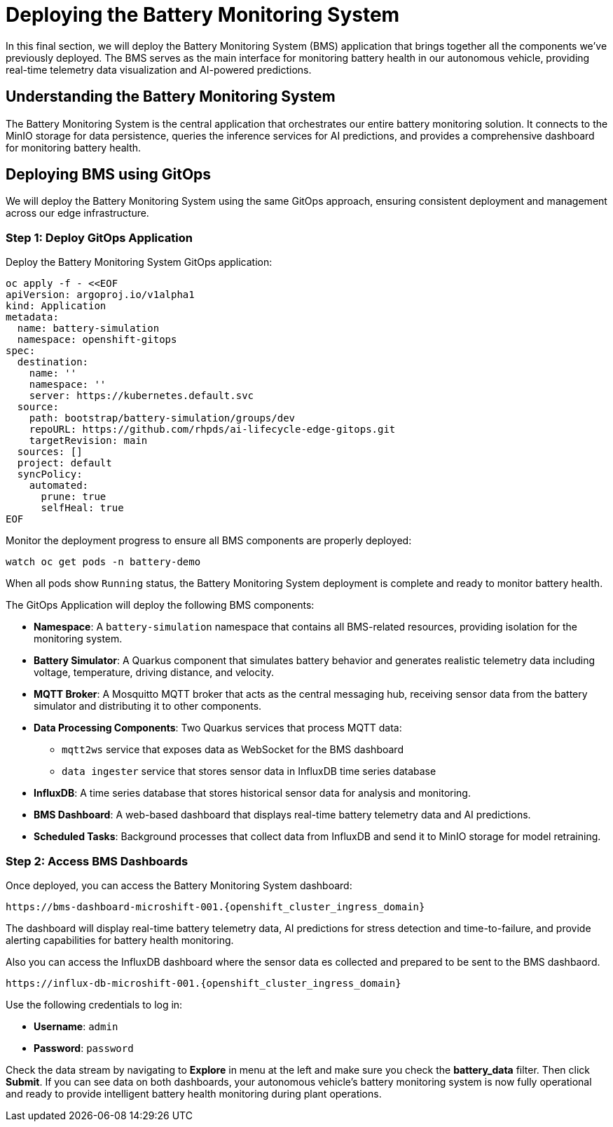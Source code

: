= Deploying the Battery Monitoring System

In this final section, we will deploy the Battery Monitoring System (BMS) application that brings together all the components we've previously deployed. The BMS serves as the main interface for monitoring battery health in our autonomous vehicle, providing real-time telemetry data visualization and AI-powered predictions.

== Understanding the Battery Monitoring System

The Battery Monitoring System is the central application that orchestrates our entire battery monitoring solution. It connects to the MinIO storage for data persistence, queries the inference services for AI predictions, and provides a comprehensive dashboard for monitoring battery health.

== Deploying BMS using GitOps

We will deploy the Battery Monitoring System using the same GitOps approach, ensuring consistent deployment and management across our edge infrastructure.

=== Step 1: Deploy GitOps Application

Deploy the Battery Monitoring System GitOps application:

[.console-input]
[source,yaml]
----
oc apply -f - <<EOF
apiVersion: argoproj.io/v1alpha1
kind: Application
metadata:
  name: battery-simulation
  namespace: openshift-gitops
spec:
  destination:
    name: ''
    namespace: ''
    server: https://kubernetes.default.svc
  source:
    path: bootstrap/battery-simulation/groups/dev
    repoURL: https://github.com/rhpds/ai-lifecycle-edge-gitops.git
    targetRevision: main
  sources: []
  project: default
  syncPolicy:
    automated:
      prune: true
      selfHeal: true
EOF
----

Monitor the deployment progress to ensure all BMS components are properly deployed:

[.console-input]
[source,bash,subs="attributes"]
----
watch oc get pods -n battery-demo
----

When all pods show `Running` status, the Battery Monitoring System deployment is complete and ready to monitor battery health.

The GitOps Application will deploy the following BMS components:

* *Namespace*: A `battery-simulation` namespace that contains all BMS-related resources, providing isolation for the monitoring system.

* *Battery Simulator*: A Quarkus component that simulates battery behavior and generates realistic telemetry data including voltage, temperature, driving distance, and velocity.

* *MQTT Broker*: A Mosquitto MQTT broker that acts as the central messaging hub, receiving sensor data from the battery simulator and distributing it to other components.

* *Data Processing Components*: Two Quarkus services that process MQTT data:
  - `mqtt2ws` service that exposes data as WebSocket for the BMS dashboard
  - `data ingester` service that stores sensor data in InfluxDB time series database

* *InfluxDB*: A time series database that stores historical sensor data for analysis and monitoring.

* *BMS Dashboard*: A web-based dashboard that displays real-time battery telemetry data and AI predictions.

* *Scheduled Tasks*: Background processes that collect data from InfluxDB and send it to MinIO storage for model retraining.

=== Step 2: Access BMS Dashboards

Once deployed, you can access the Battery Monitoring System dashboard:

[.console-input]
[source,bash,subs="attributes"]
----
https://bms-dashboard-microshift-001.{openshift_cluster_ingress_domain}
----

The dashboard will display real-time battery telemetry data, AI predictions for stress detection and time-to-failure, and provide alerting capabilities for battery health monitoring.

Also you can access the InfluxDB dashboard where the sensor data es collected and prepared to be sent to the BMS dashbaord.

[.console-input]
[source,bash,subs="attributes"]
----
https://influx-db-microshift-001.{openshift_cluster_ingress_domain}
----

Use the following credentials to log in:

* **Username**: `admin`
* **Password**: `password`

Check the data stream by navigating to *Explore* in menu at the left and make sure you check the *battery_data* filter. Then click *Submit*. If you can see data on both dashboards, your autonomous vehicle's battery monitoring system is now fully operational and ready to provide intelligent battery health monitoring during plant operations.
